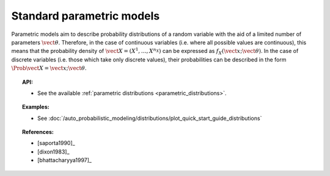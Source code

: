 .. _parametric_models:

Standard parametric models
--------------------------

Parametric models aim to describe probability distributions of a random
variable with the aid of a limited number of parameters
:math:`\vect{\theta}`. Therefore, in the case of continuous variables
(i.e. where all possible values are continuous), this means that the
probability density of
:math:`\vect{X} = \left( X^1,\ldots,X^{n_X} \right)` can be expressed as
:math:`f_X(\vect{x};\vect{\theta})`. In the case of discrete variables
(i.e. those which take only discrete values), their probabilities can be
described in the form :math:`\Prob{\vect{X} = \vect{x};\vect{\theta}}`.

.. topic:: API:

    - See the available :ref:`parametric distributions <parametric_distributions>`.

.. topic:: Examples:

    - See :doc:`/auto_probabilistic_modeling/distributions/plot_quick_start_guide_distributions`

.. topic:: References:

    - [saporta1990]_
    - [dixon1983]_
    - [bhattacharyya1997]_
